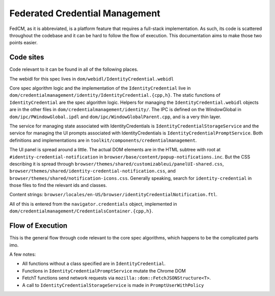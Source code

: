 ===============================
Federated Credential Management
===============================

FedCM, as it is abbreviated, is a platform feature that requires a full-stack implementation.
As such, its code is scattered throughout the codebase and it can be hard to follow the flow of execution.
This documentation aims to make those two points easier.

Code sites
==========

Code relevant to it can be found in all of the following places.

The webidl for this spec lives in ``dom/webidl/IdentityCredential.webidl``

Core spec algorithm logic and the implementation of the ``IdentityCredential`` live in ``dom/credentialmanagement/identity/IdentityCredential.{cpp,h}``. The static functions of ``IdentityCredential`` are the spec algorithm logic. Helpers for managing the ``IdentityCredential.webidl`` objects are in the other files in ``dom/credentialmanagement/identity/``. The IPC is defined on the WindowGlobal in ``dom/ipc/PWindowGlobal.ipdl`` and ``dom/ipc/WindowGlobalParent.cpp``, and is a very thin layer.

The service for managing state associated with IdentityCredentials is ``IdentityCredentialStorageService`` and the service for managing the UI prompts associated with IdentityCredentials is ``IdentityCredentialPromptService``. Both definitions and implementations are in ``toolkit/components/credentialmanagement``.

The UI panel is spread around a little. The actual DOM elements are in the HTML subtree with root at ``#identity-credential-notification`` in ``browser/base/content/popup-notifications.inc``. But the CSS describing it is spread through ``browser/themes/shared/customizableui/panelUI-shared.css``, ``browser/themes/shared/identity-credential-notification.css``, and ``browser/themes/shared/notification-icons.css``. Generally speaking, search for ``identity-credential`` in those files to find the relevant ids and classes.

Content strings: ``browser/locales/en-US/browser/identityCredentialNotification.ftl``.

All of this is entered from the ``navigator.credentials`` object, implemented in ``dom/credentialmanagement/CredentialsContainer.{cpp,h}``.

Flow of Execution
=================

This is the general flow through code relevant to the core spec algorithms, which happens to be the complicated parts imo.

A few notes:

- All functions without a class specified are in ``IdentityCredential``.
- Functions in ``IdentityCredentialPromptService`` mutate the Chrome DOM
- FetchT functions send network requests via ``mozilla::dom::FetchJSONStructure<T>``.
- A call to ``IdentityCredentialStorageService`` is made in ``PromptUserWithPolicy``

.. graphviz::

  digraph fedcm {
    "RP (visited page) calls ``navigator.credentials.get()``" -> "CredentialsContainer::Get"
    "CredentialsContainer::Get" -> "DiscoverFromExternalSource"
    "DiscoverFromExternalSource" -> "DiscoverFromExternalSourceInMainProcess" [label="IPC via WindowGlobal's DiscoverIdentityCredentialFromExternalSource"]
    "DiscoverFromExternalSourceInMainProcess" -> "anonymous timeout callback" -> "CloseUserInterface" -> "IdentityCredentialPromptService::Close"
    "DiscoverFromExternalSourceInMainProcess" -> "CheckRootManifest A"
    "CheckRootManifest A" -> "FetchInternalManifest A" [label="via promise chain in DiscoverFromExternalSourceInMainProcess"]
    "FetchInternalManifest A" -> "DiscoverFromExternalSourceInMainProcess inline anonymous callback (Promise::All)"
    "DiscoverFromExternalSourceInMainProcess" -> "CheckRootManifest N"
    "CheckRootManifest N" -> "FetchInternalManifest N" [label="via promise chain in DiscoverFromExternalSourceInMainProcess"]
    "FetchInternalManifest N" -> "DiscoverFromExternalSourceInMainProcess inline anonymous callback (Promise::All)"
    "DiscoverFromExternalSourceInMainProcess inline anonymous callback (Promise::All)" -> "PromptUserToSelectProvider"
    "PromptUserToSelectProvider" -> "IdentityCredentialPromptService::ShowProviderPrompt"
    "IdentityCredentialPromptService::ShowProviderPrompt" -> "CreateCredential" [label="via promise chain in DiscoverFromExternalSourceInMainProcess"]
    "CreateCredential" -> "FetchAccountList" [label="via promise chain in CreateCredential"]
    "FetchAccountList" -> "PromptUserToSelectAccount" [label="via promise chain in CreateCredential"]
    "PromptUserToSelectAccount" -> "IdentityCredentialPromptService::ShowAccountListPrompt"
    "IdentityCredentialPromptService::ShowAccountListPrompt" -> "PromptUserWithPolicy" [label="via promise chain in CreateCredential"]
    "PromptUserWithPolicy" -> "FetchMetadata"
    "FetchMetadata" -> "IdentityCredentialPromptService::ShowPolicyPrompt" [label="via promise chain in PromptUserWithPolicy"]
    "IdentityCredentialPromptService::ShowPolicyPrompt" -> "FetchToken" [label="via promise chain in CreateCredential"]
    "FetchToken" -> "cancel anonymous timeout callback"
    "FetchToken" -> "CreateCredential inline anonymous callback"
    "CreateCredential inline anonymous callback" -> "DiscoverFromExternalSourceInMainProcess inline anonymous callback"
    "DiscoverFromExternalSourceInMainProcess inline anonymous callback" -> "DiscoverFromExternalSource inline anonymous callback" [label="Resolving IPC via WindowGlobal's DiscoverIdentityCredentialFromExternalSource"]
    "DiscoverFromExternalSource inline anonymous callback" -> "CredentialsContainer::Get inline anonymous callback"
    "CredentialsContainer::Get inline anonymous callback" -> "RP (visited page) gets the credential"
  }
